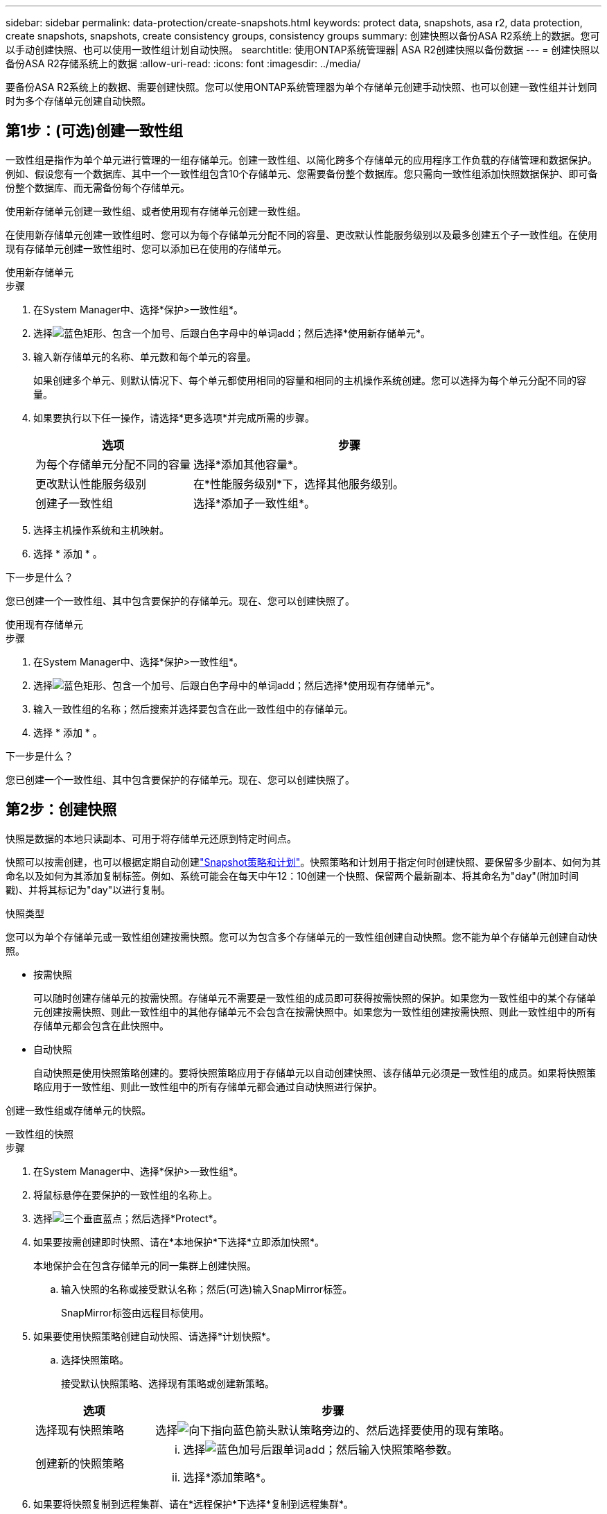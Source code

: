 ---
sidebar: sidebar 
permalink: data-protection/create-snapshots.html 
keywords: protect data, snapshots, asa r2, data protection, create snapshots, snapshots, create consistency groups, consistency groups 
summary: 创建快照以备份ASA R2系统上的数据。您可以手动创建快照、也可以使用一致性组计划自动快照。 
searchtitle: 使用ONTAP系统管理器| ASA R2创建快照以备份数据 
---
= 创建快照以备份ASA R2存储系统上的数据
:allow-uri-read: 
:icons: font
:imagesdir: ../media/


[role="lead"]
要备份ASA R2系统上的数据、需要创建快照。您可以使用ONTAP系统管理器为单个存储单元创建手动快照、也可以创建一致性组并计划同时为多个存储单元创建自动快照。



== 第1步：(可选)创建一致性组

一致性组是指作为单个单元进行管理的一组存储单元。创建一致性组、以简化跨多个存储单元的应用程序工作负载的存储管理和数据保护。例如、假设您有一个数据库、其中一个一致性组包含10个存储单元、您需要备份整个数据库。您只需向一致性组添加快照数据保护、即可备份整个数据库、而无需备份每个存储单元。

使用新存储单元创建一致性组、或者使用现有存储单元创建一致性组。

在使用新存储单元创建一致性组时、您可以为每个存储单元分配不同的容量、更改默认性能服务级别以及最多创建五个子一致性组。在使用现有存储单元创建一致性组时、您可以添加已在使用的存储单元。

[role="tabbed-block"]
====
.使用新存储单元
--
.步骤
. 在System Manager中、选择*保护>一致性组*。
. 选择image:icon_add_blue_bg.png["蓝色矩形、包含一个加号、后跟白色字母中的单词add"]；然后选择*使用新存储单元*。
. 输入新存储单元的名称、单元数和每个单元的容量。
+
如果创建多个单元、则默认情况下、每个单元都使用相同的容量和相同的主机操作系统创建。您可以选择为每个单元分配不同的容量。

. 如果要执行以下任一操作，请选择*更多选项*并完成所需的步骤。
+
[cols="2, 4a"]
|===
| 选项 | 步骤 


 a| 
为每个存储单元分配不同的容量
 a| 
选择*添加其他容量*。



 a| 
更改默认性能服务级别
 a| 
在*性能服务级别*下，选择其他服务级别。



 a| 
创建子一致性组
 a| 
选择*添加子一致性组*。

|===
. 选择主机操作系统和主机映射。
. 选择 * 添加 * 。


.下一步是什么？
您已创建一个一致性组、其中包含要保护的存储单元。现在、您可以创建快照了。

--
.使用现有存储单元
--
.步骤
. 在System Manager中、选择*保护>一致性组*。
. 选择image:icon_add_blue_bg.png["蓝色矩形、包含一个加号、后跟白色字母中的单词add"]；然后选择*使用现有存储单元*。
. 输入一致性组的名称；然后搜索并选择要包含在此一致性组中的存储单元。
. 选择 * 添加 * 。


.下一步是什么？
您已创建一个一致性组、其中包含要保护的存储单元。现在、您可以创建快照了。

--
====


== 第2步：创建快照

快照是数据的本地只读副本、可用于将存储单元还原到特定时间点。

快照可以按需创建，也可以根据定期自动创建link:policies-schedules.html["Snapshot策略和计划"]。快照策略和计划用于指定何时创建快照、要保留多少副本、如何为其命名以及如何为其添加复制标签。例如、系统可能会在每天中午12：10创建一个快照、保留两个最新副本、将其命名为"day"(附加时间戳)、并将其标记为"day"以进行复制。

.快照类型
您可以为单个存储单元或一致性组创建按需快照。您可以为包含多个存储单元的一致性组创建自动快照。您不能为单个存储单元创建自动快照。

* 按需快照
+
可以随时创建存储单元的按需快照。存储单元不需要是一致性组的成员即可获得按需快照的保护。如果您为一致性组中的某个存储单元创建按需快照、则此一致性组中的其他存储单元不会包含在按需快照中。如果您为一致性组创建按需快照、则此一致性组中的所有存储单元都会包含在此快照中。

* 自动快照
+
自动快照是使用快照策略创建的。要将快照策略应用于存储单元以自动创建快照、该存储单元必须是一致性组的成员。如果将快照策略应用于一致性组、则此一致性组中的所有存储单元都会通过自动快照进行保护。



创建一致性组或存储单元的快照。

[role="tabbed-block"]
====
.一致性组的快照
--
.步骤
. 在System Manager中、选择*保护>一致性组*。
. 将鼠标悬停在要保护的一致性组的名称上。
. 选择image:icon_kabob.gif["三个垂直蓝点"]；然后选择*Protect*。
. 如果要按需创建即时快照、请在*本地保护*下选择*立即添加快照*。
+
本地保护会在包含存储单元的同一集群上创建快照。

+
.. 输入快照的名称或接受默认名称；然后(可选)输入SnapMirror标签。
+
SnapMirror标签由远程目标使用。



. 如果要使用快照策略创建自动快照、请选择*计划快照*。
+
.. 选择快照策略。
+
接受默认快照策略、选择现有策略或创建新策略。

+
[cols="2,6a"]
|===
| 选项 | 步骤 


| 选择现有快照策略  a| 
选择image:icon_dropdown_arrow.gif["向下指向蓝色箭头"]默认策略旁边的、然后选择要使用的现有策略。



| 创建新的快照策略  a| 
... 选择image:icon_add.gif["蓝色加号后跟单词add"]；然后输入快照策略参数。
... 选择*添加策略*。


|===


. 如果要将快照复制到远程集群、请在*远程保护*下选择*复制到远程集群*。
+
.. 选择源集群和Storage VM、然后选择复制策略。
+
默认情况下、用于复制的初始数据传输会立即启动。



. 选择 * 保存 * 。


--
.存储单元的快照
--
.步骤
. 在System Manager中，选择*Storage*。
. 将鼠标悬停在要保护的存储单元的名称上。
. 选择image:icon_kabob.gif["三个垂直蓝点"]；然后选择*Protect*。如果要按需创建即时快照、请在*本地保护*下选择*立即添加快照*。
+
本地保护会在包含存储单元的同一集群上创建快照。

. 输入快照的名称或接受默认名称；然后(可选)输入SnapMirror标签。
+
SnapMirror标签由远程目标使用。

. 如果要使用快照策略创建自动快照、请选择*计划快照*。
+
.. 选择快照策略。
+
接受默认快照策略、选择现有策略或创建新策略。

+
[cols="2,6a"]
|===
| 选项 | 步骤 


| 选择现有快照策略  a| 
选择image:icon_dropdown_arrow.gif["向下指向蓝色箭头"]默认策略旁边的、然后选择要使用的现有策略。



| 创建新的快照策略  a| 
... 选择image:icon_add.gif["蓝色加号后跟单词add"]；然后输入快照策略参数。
... 选择*添加策略*。


|===


. 如果要将快照复制到远程集群、请在*远程保护*下选择*复制到远程集群*。
+
.. 选择源集群和Storage VM、然后选择复制策略。
+
默认情况下、用于复制的初始数据传输会立即启动。



. 选择 * 保存 * 。


--
====
.下一步是什么？
现在、您的数据已通过快照进行保护、您应link:../secure-data/encrypt-data-at-rest.html["设置快照复制"]将一致性组复制到地理位置较远的位置、以便进行备份和灾难恢复。
